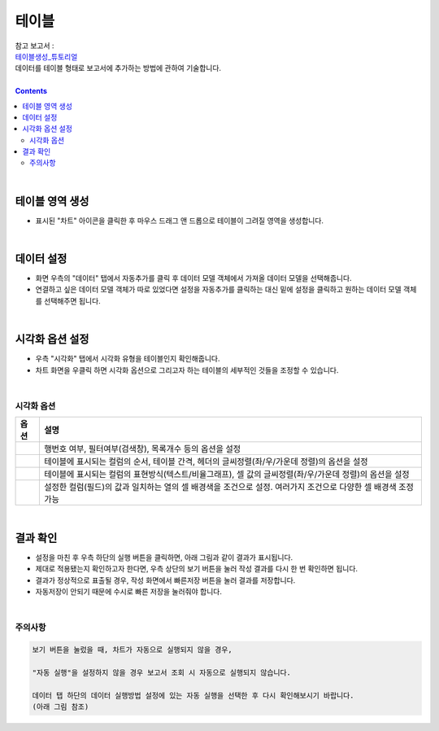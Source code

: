 ===================================================================
테이블
===================================================================

| 참고 보고서 : 
| `테이블생성_튜토리얼 <http://b-iris.mobigen.com:80/studio/exported/6e0d08468e184572a039ed923a4d21b1fdbef6c7f7c64685b1a463706d5c7f01>`__ 
| 데이터를 테이블 형태로 보고서에 추가하는 방법에 관하여 기술합니다.

| 
.. contents::
    :backlinks: top
    
|


테이블 영역 생성
=================================================================
- 표시된 "차트" 아이콘을 클릭한 후 마우스 드래그 앤 드롭으로 테이블이 그려질 영역을 생성합니다.


.. image:: ./images/table_01.png
    :alt: 테이블_차트영역생성



|

데이터 설정
=================================================================
- 화면 우측의 "데이터" 탭에서 자동추가를 클릭 후 데이터 모델 객체에서 가져올 데이터 모델을 선택해줍니다.
- 연결하고 싶은 데이터 모델 객체가 따로 있었다면 설정을 자동추가를 클릭하는 대신 밑에 설정을 클릭하고 원하는 데이터 모델 객체를 선택해주면 됩니다.


.. image:: ./images/table_02.png
    :alt: 테이블_데이터설정


|

시각화 옵션 설정
=================================================================
- 우측 "시각화" 탭에서 시각화 유형을 테이블인지 확인해줍니다.
- 차트 화면을 우클릭 하면 시각화 옵션으로 그리고자 하는 테이블의 세부적인 것들을 조정할 수 있습니다.

.. image:: ./images/table_03.PNG
    :alt: 테이블_시각화 옵션 설정
| 
시각화 옵션
-------------------------------------------------------------------

.. |opt1| image:: ./images/table_04.PNG
    :scale: 90%
    :alt: 테이블 시각화 옵션 (1) - 일반

.. |opt2| image:: ./images/table_05.PNG
    :scale: 90%
    :alt: 테이블 시각화 옵션 (2) - 헤더

.. |opt3| image:: ./images/table_06.PNG
    :scale: 90%
    :alt: 테이블 시각화 옵션 (3) - 열

.. |opt4| image:: ./images/table_07.PNG
    :scale: 90%
    :alt: 테이블 시각화 옵션 (4) - 조건부서식

.. list-table::
   :header-rows: 1

   * - 옵션
     - 설명
   * - |opt1|
     - 행번호 여부, 필터여부(검색창), 목록개수 등의 옵션을 설정
   * - |opt2|
     - 테이블에 표시되는 컬럼의 순서, 테이블 간격, 헤더의 글씨정렬(좌/우/가운데 정렬)의 옵션을 설정
   * - |opt3|
     - 테이블에 표시되는 컬럼의 표현방식(텍스트/비율그래프), 셀 값의 글씨정렬(좌/우/가운데 정렬)의 옵션을 설정
   * - |opt4|
     - 설정한 컬럼(필드)의 값과 일치하는 열의 셀 배경색을 조건으로 설정. 여러가지 조건으로 다양한 셀 배경색 조정 가능


|

결과 확인
=================================================================

- 설정을 마친 후 우측 하단의 실행 버튼을 클릭하면, 아래 그림과 같이 결과가 표시됩니다.
- 제대로 적용됐는지 확인하고자 한다면, 우측 상단의 보기 버튼을 눌러 작성 결과를 다시 한 번 확인하면 됩니다.
- 결과가 정상적으로 표출될 경우, 작성 화면에서 빠른저장 버튼을 눌러 결과를 저장합니다.
- 자동저장이 안되기 때문에 수시로 빠른 저장을 눌러줘야 합니다.

.. image:: ./images/table_08.png
    :alt: 테이블_시각화 결과 확인

|


주의사항
-------------------------------------------------------------------

.. code::

    보기 버튼을 눌렀을 때, 차트가 자동으로 실행되지 않을 경우,

    "자동 실행"을 설정하지 않을 경우 보고서 조회 시 자동으로 실행되지 않습니다.

    데이터 탭 하단의 데이터 실행방법 설정에 있는 자동 실행을 선택한 후 다시 확인해보시기 바랍니다.
    (아래 그림 참조)

.. image:: ./images/table_10.png
    :alt: 자동실행 설정
